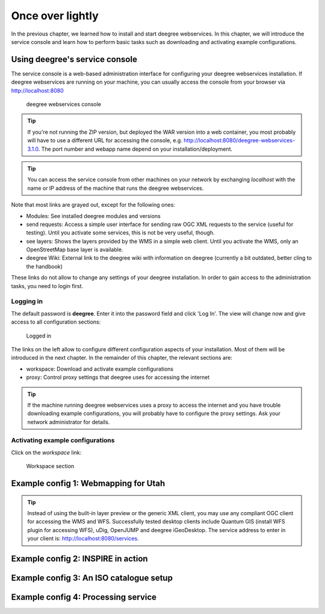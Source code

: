 .. _anchor-lightly:

=================
Once over lightly
=================

In the previous chapter, we learned how to install and start deegree webservices. In this chapter, we will introduce the service console and learn how to perform basic tasks such as downloading and activating example configurations.

-------------------------------
Using deegree's service console
-------------------------------

The service console is a web-based administration interface for configuring your deegree webservices installation. If deegree webservices are running on your machine, you can usually access the console from your browser via http://localhost:8080

.. figure:: images/browser.png
   :figwidth: 60%
   :width: 50%
   :target: _images/browser.png

   deegree webservices console

.. tip::
  If you're not running the ZIP version, but deployed the WAR version into a web container, you most probably will have to use a different URL for accessing the console, e.g. http://localhost:8080/deegree-webservices-3.1.0. The port number and webapp name depend on your installation/deployment.

.. tip::
  You can access the service console from other machines on your network by exchanging *localhost* with the name or IP address of the machine that runs the deegree webservices.

Note that most links are grayed out, except for the following ones:

* Modules: See installed deegree modules and versions
* send requests: Access a simple user interface for sending raw OGC XML requests to the service (useful for testing). Until you activate some services, this is not be very useful, though.
* see layers: Shows the layers provided by the WMS in a simple web client. Until you activate the WMS, only an OpenStreetMap base layer is available.
* deegree Wiki: External link to the deegree wiki with information on deegree (currently a bit outdated, better cling to the handbook)

These links do not allow to change any settings of your deegree installation. In order to gain access to the administration tasks, you need to login first. 

^^^^^^^^^^
Logging in
^^^^^^^^^^

The default password is **deegree**. Enter it into the password field and click 'Log In'. The view will change now and give access to all configuration sections:

.. figure:: images/browser.png
   :figwidth: 60%
   :width: 50%
   :target: _images/browser.png

   Logged in

The links on the left allow to configure different configuration aspects of your installation. Most of them will be introduced in the next chapter. In the remainder of this chapter, the relevant sections are:

* workspace: Download and activate example configurations
* proxy: Control proxy settings that deegree uses for accessing the internet

.. tip::
  If the machine running deegree webservices uses a proxy to access the internet and you have trouble downloading example configurations, you will probably have to configure the proxy settings. Ask your network administrator for details.

^^^^^^^^^^^^^^^^^^^^^^^^^^^^^^^^^
Activating example configurations
^^^^^^^^^^^^^^^^^^^^^^^^^^^^^^^^^

Click on the *workspace* link:

.. figure:: images/browser.png
   :figwidth: 60%
   :width: 50%
   :target: _images/browser.png

   Workspace section

.. _anchor-workspace-utah:

-------------------------------------
Example config 1: Webmapping for Utah
-------------------------------------

.. tip::
  Instead of using the built-in layer preview or the generic XML client, you may use any compliant OGC client for accessing the WMS and WFS. Successfully tested desktop clients include Quantum GIS (install WFS plugin for accessing WFS), uDig, OpenJUMP and deegree iGeoDesktop. The service address to enter in your client is: http://localhost:8080/services.

.. _anchor-workspace-inspire:

-----------------------------------
Example config 2: INSPIRE in action
-----------------------------------

.. _anchor-workspace-csw:

----------------------------------------
Example config 3: An ISO catalogue setup
----------------------------------------

.. _anchor-workspace-wps:

------------------------------------
Example config 4: Processing service
------------------------------------


